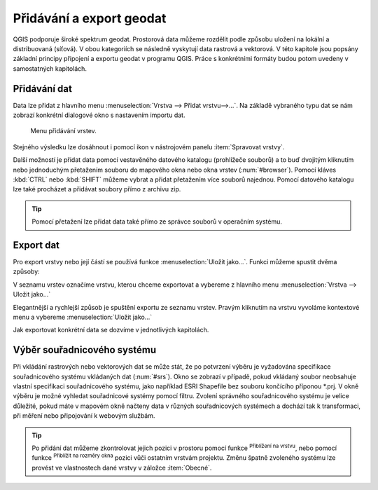 .. |mActionZoomToLayer| image:: ../images/icon/mActionZoomToLayer.png
   :width: 1.5em
.. |mActionZoomFullExtent| image:: ../images/icon/mActionZoomToLayer.png
   :width: 1.5em

.. _importexport:

Přidávání a export geodat
=========================

QGIS podporuje široké spektrum geodat. Prostorová data můžeme rozdělit
podle způsobu uložení na lokální a distribuovaná (síťová).  V obou
kategoriích se následně vyskytují data rastrová a vektorová.  V této
kapitole jsou popsány základní principy připojení a exportu geodat v
programu QGIS. Práce s konkrétními formáty budou potom uvedeny v
samostatných kapitolách.

.. index::
   pair: import dat; rozhraní - popis


.. _vectorimport:

Přidávání dat
-------------

Data lze přidat z hlavního menu :menuselection:`Vrstva --> Přidat
vrstvu-->...`. Na základě vybraného typu dat se nám zobrazí konkrétní
dialogové okno s nastavením importu dat.

.. _addlayer:

.. figure:: images/addlayer_menu.png

    Menu přidávání vrstev.

.. noteadvanced:: Jak jde vidět na obrázku :num:`addlayer`, u většiny 
   typů dat lze pro přidání využít klávesové zkratky.

Stejného výsledku lze dosáhnout i pomocí ikon v nástrojovém panelu
:item:`Spravovat vrstvy`.

.. figure:: images/addlayer.png
   :scale-latex: 40

   Nástrojový panel pro přidávání vrstev Spravovat vrstvy

Další možností je přidat data pomocí vestavěného datového katalogu
(prohlížeče souborů) a to buď dvojitým kliknutím nebo jednoduchým
přetažením souboru do mapového okna nebo okna vrstev
(:num:`#browser`). Pomocí kláves :kbd:`CTRL` nebo :kbd:`SHIFT` můžeme
vybrat a přidat přetažením více souborů najednou. Pomocí datového
katalogu lze také procházet a přidávat soubory přímo z archivu zip.

.. tip:: Pomocí přetažení lze přidat data také přímo ze správce
         souborů v operačním systému.

.. raw:: latex

   \newpage

.. _browser:

.. figure:: images/qgis_ogc_addbrowser.png
   :class: large
   :scale-latex: 65

   Přidání vrstvy přetažením souboru do mapového okna nebo seznamu
   vrstev.

.. index::
   pair: export dat; rozhraní - popis


Export dat
----------
Pro export vrstvy nebo její částí se používá funkce
:menuselection:`Uložit jako...`. Funkci můžeme spustit dvěma způsoby:

V seznamu vrstev označíme vrstvu, kterou chceme exportovat a vybereme
z hlavního menu :menuselection:`Vrstva --> Uložit jako...`

.. figure:: images/saveas.png
   :scale-latex: 40

   Spuštění exportu z hlavního menu.

Elegantnější a rychlejší způsob je spuštění exportu ze seznamu
vrstev. Pravým kliknutím na vrstvu vyvoláme kontextové menu a vybereme
:menuselection:`Uložit jako...`

.. figure:: images/layer_saveas.png
   :class: middle
   :scale-latex: 30

   Spuštění exportu z kontextového menu v seznamu vrstev.

Jak exportovat konkrétní data se dozvíme v jednotlivých kapitolách.

Výběr souřadnicového systému
----------------------------

Při vkládání rastrových nebo vektorových dat se může stát, že po
potvrzení výběru je vyžadována specifikace souřadnicového systému
vkládaných dat (:num:`#srs`). Okno se zobrazí v případě, pokud
vkládaný soubor neobsahuje vlastní specifikaci souřadnicového systému,
jako například ESRI Shapefile bez souboru končícího příponou \*.prj. V
okně výběru je možné vyhledat souřadnicové systémy pomocí
filtru. Zvolení správného souřadnicového systému je velice důležité,
pokud máte v mapovém okně načteny data v různých souřadnicových
systémech a dochází tak k transformaci, při měření nebo připojování k
webovým službám.

.. _srs:

.. figure:: images/qgis_ogc_set_proj.png
   :scale-latex: 47

   Volba souřadnicového systému při vkládání dat.

.. tip:: Po přidání dat můžeme zkontrolovat jejich pozici v prostoru
   pomocí funkce |mActionZoomToLayer| :sup:`Přiblížení na vrstvu`, nebo
   pomocí funkce |mActionZoomFullExtent| :sup:`Přiblížit na rozměry okna`
   pozici vůči ostatním vrstvám projektu. Změnu špatně zvoleného systému
   lze provést ve vlastnostech dané vrstvy v záložce :item:`Obecné`.

